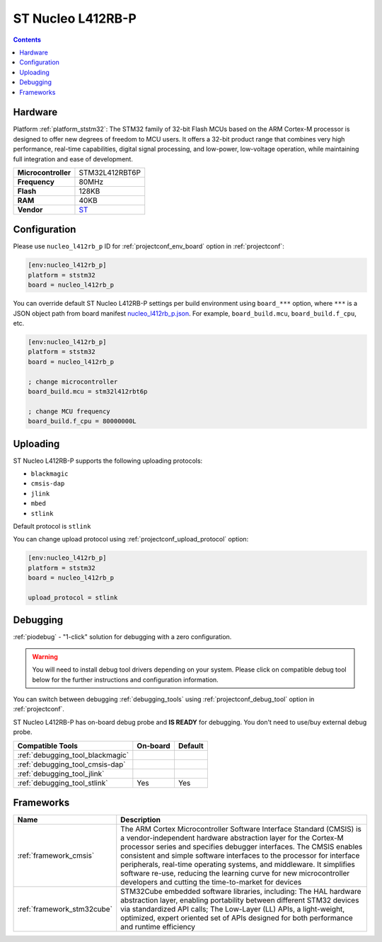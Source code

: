  
.. _board_ststm32_nucleo_l412rb_p:

ST Nucleo L412RB-P
==================

.. contents::

Hardware
--------

Platform :ref:`platform_ststm32`: The STM32 family of 32-bit Flash MCUs based on the ARM Cortex-M processor is designed to offer new degrees of freedom to MCU users. It offers a 32-bit product range that combines very high performance, real-time capabilities, digital signal processing, and low-power, low-voltage operation, while maintaining full integration and ease of development.

.. list-table::

  * - **Microcontroller**
    - STM32L412RBT6P
  * - **Frequency**
    - 80MHz
  * - **Flash**
    - 128KB
  * - **RAM**
    - 40KB
  * - **Vendor**
    - `ST <https://www.st.com/en/evaluation-tools/nucleo-l412rb-p.html?utm_source=platformio.org&utm_medium=docs>`__


Configuration
-------------

Please use ``nucleo_l412rb_p`` ID for :ref:`projectconf_env_board` option in :ref:`projectconf`:

.. code-block:: ini

  [env:nucleo_l412rb_p]
  platform = ststm32
  board = nucleo_l412rb_p

You can override default ST Nucleo L412RB-P settings per build environment using
``board_***`` option, where ``***`` is a JSON object path from
board manifest `nucleo_l412rb_p.json <https://github.com/platformio/platform-ststm32/blob/master/boards/nucleo_l412rb_p.json>`_. For example,
``board_build.mcu``, ``board_build.f_cpu``, etc.

.. code-block:: ini

  [env:nucleo_l412rb_p]
  platform = ststm32
  board = nucleo_l412rb_p

  ; change microcontroller
  board_build.mcu = stm32l412rbt6p

  ; change MCU frequency
  board_build.f_cpu = 80000000L


Uploading
---------
ST Nucleo L412RB-P supports the following uploading protocols:

* ``blackmagic``
* ``cmsis-dap``
* ``jlink``
* ``mbed``
* ``stlink``

Default protocol is ``stlink``

You can change upload protocol using :ref:`projectconf_upload_protocol` option:

.. code-block:: ini

  [env:nucleo_l412rb_p]
  platform = ststm32
  board = nucleo_l412rb_p

  upload_protocol = stlink

Debugging
---------

:ref:`piodebug` - "1-click" solution for debugging with a zero configuration.

.. warning::
    You will need to install debug tool drivers depending on your system.
    Please click on compatible debug tool below for the further
    instructions and configuration information.

You can switch between debugging :ref:`debugging_tools` using
:ref:`projectconf_debug_tool` option in :ref:`projectconf`.

ST Nucleo L412RB-P has on-board debug probe and **IS READY** for debugging. You don't need to use/buy external debug probe.

.. list-table::
  :header-rows:  1

  * - Compatible Tools
    - On-board
    - Default
  * - :ref:`debugging_tool_blackmagic`
    - 
    - 
  * - :ref:`debugging_tool_cmsis-dap`
    - 
    - 
  * - :ref:`debugging_tool_jlink`
    - 
    - 
  * - :ref:`debugging_tool_stlink`
    - Yes
    - Yes

Frameworks
----------
.. list-table::
    :header-rows:  1

    * - Name
      - Description

    * - :ref:`framework_cmsis`
      - The ARM Cortex Microcontroller Software Interface Standard (CMSIS) is a vendor-independent hardware abstraction layer for the Cortex-M processor series and specifies debugger interfaces. The CMSIS enables consistent and simple software interfaces to the processor for interface peripherals, real-time operating systems, and middleware. It simplifies software re-use, reducing the learning curve for new microcontroller developers and cutting the time-to-market for devices

    * - :ref:`framework_stm32cube`
      - STM32Cube embedded software libraries, including: The HAL hardware abstraction layer, enabling portability between different STM32 devices via standardized API calls; The Low-Layer (LL) APIs, a light-weight, optimized, expert oriented set of APIs designed for both performance and runtime efficiency